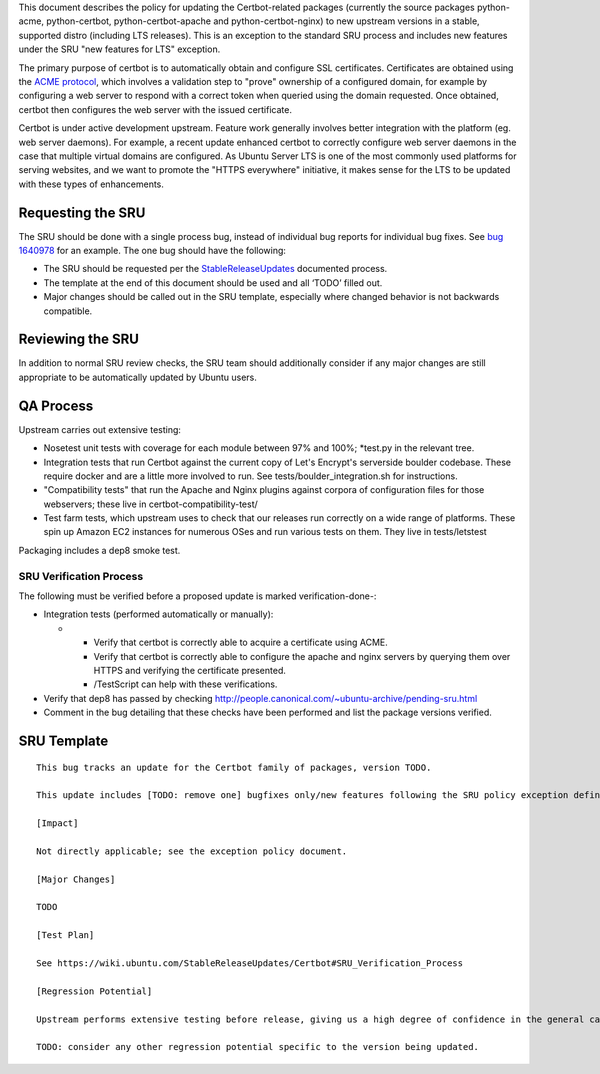 This document describes the policy for updating the Certbot-related
packages (currently the source packages python-acme, python-certbot,
python-certbot-apache and python-certbot-nginx) to new upstream versions
in a stable, supported distro (including LTS releases). This is an
exception to the standard SRU process and includes new features under
the SRU "new features for LTS" exception.

The primary purpose of certbot is to automatically obtain and configure
SSL certificates. Certificates are obtained using the `ACME
protocol <https://en.wikipedia.org/wiki/Automated_Certificate_Management_Environment>`__,
which involves a validation step to "prove" ownership of a configured
domain, for example by configuring a web server to respond with a
correct token when queried using the domain requested. Once obtained,
certbot then configures the web server with the issued certificate.

Certbot is under active development upstream. Feature work generally
involves better integration with the platform (eg. web server daemons).
For example, a recent update enhanced certbot to correctly configure web
server daemons in the case that multiple virtual domains are configured.
As Ubuntu Server LTS is one of the most commonly used platforms for
serving websites, and we want to promote the "HTTPS everywhere"
initiative, it makes sense for the LTS to be updated with these types of
enhancements.

.. _requesting_the_sru:

Requesting the SRU
------------------

The SRU should be done with a single process bug, instead of individual
bug reports for individual bug fixes. See `bug
1640978 <https://launchpad.net/bugs/1640978>`__ for an example. The one
bug should have the following:

-  The SRU should be requested per the
   `StableReleaseUpdates <https://wiki.ubuntu.com/StableReleaseUpdates>`__
   documented process.
-  The template at the end of this document should be used and all
   ‘TODO’ filled out.
-  Major changes should be called out in the SRU template, especially
   where changed behavior is not backwards compatible.

.. _reviewing_the_sru:

Reviewing the SRU
-----------------

In addition to normal SRU review checks, the SRU team should
additionally consider if any major changes are still appropriate to be
automatically updated by Ubuntu users.

.. _qa_process:

QA Process
----------

Upstream carries out extensive testing:

-  Nosetest unit tests with coverage for each module between 97% and
   100%; \*test.py in the relevant tree.

-  Integration tests that run Certbot against the current copy of Let's
   Encrypt's serverside boulder codebase. These require docker and are a
   little more involved to run. See tests/boulder_integration.sh for
   instructions.

-  "Compatibility tests" that run the Apache and Nginx plugins against
   corpora of configuration files for those webservers; these live in
   certbot-compatibility-test/

-  Test farm tests, which upstream uses to check that our releases run
   correctly on a wide range of platforms. These spin up Amazon EC2
   instances for numerous OSes and run various tests on them. They live
   in tests/letstest

Packaging includes a dep8 smoke test.

.. _sru_verification_process:

SRU Verification Process
~~~~~~~~~~~~~~~~~~~~~~~~

The following must be verified before a proposed update is marked
verification-done-:

-  Integration tests (performed automatically or manually):

   -  

      -  Verify that certbot is correctly able to acquire a certificate
         using ACME.
      -  Verify that certbot is correctly able to configure the apache
         and nginx servers by querying them over HTTPS and verifying the
         certificate presented.
      -  /TestScript can help with these verifications.

-  Verify that dep8 has passed by checking
   http://people.canonical.com/~ubuntu-archive/pending-sru.html
-  Comment in the bug detailing that these checks have been performed
   and list the package versions verified.

.. _sru_template:

SRU Template
------------

::

   This bug tracks an update for the Certbot family of packages, version TODO.

   This update includes [TODO: remove one] bugfixes only/new features following the SRU policy exception defined at https://wiki.ubuntu.com/StableReleaseUpdates/Certbot.

   [Impact]

   Not directly applicable; see the exception policy document.

   [Major Changes]

   TODO

   [Test Plan]

   See https://wiki.ubuntu.com/StableReleaseUpdates/Certbot#SRU_Verification_Process

   [Regression Potential]

   Upstream performs extensive testing before release, giving us a high degree of confidence in the general case. There problems are most likely to manifest in Ubuntu-specific integrations, such as in relation to the versions of dependencies available and other packaging-specific matters.

   TODO: consider any other regression potential specific to the version being updated.
